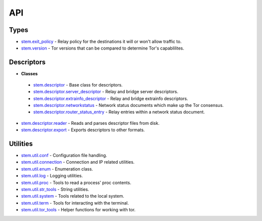 API
===

Types
-----

* `stem.exit_policy <api/exit_policy.html>`_ - Relay policy for the destinations it will or won't allow traffic to.
* `stem.version <api/version.html>`_ - Tor versions that can be compared to determine Tor's capablilites.

Descriptors
-----------

* **Classes**

 * `stem.descriptor <api/descriptor/descriptor.html>`_ - Base class for descriptors.
 * `stem.descriptor.server_descriptor <api/descriptor/server_descriptor.html>`_ - Relay and bridge server descriptors.
 * `stem.descriptor.extrainfo_descriptor <api/descriptor/extrainfo_descriptor.html>`_ - Relay and bridge extrainfo descriptors.
 * `stem.descriptor.networkstatus <api/descriptor/networkstatus.html>`_ - Network status documents which make up the Tor consensus.
 * `stem.descriptor.router_status_entry <api/descriptor/router_status_entry.html>`_ - Relay entries within a network status document.

* `stem.descriptor.reader <api/descriptor/reader.html>`_ - Reads and parses descriptor files from disk.
* `stem.descriptor.export <api/descriptor/export.html>`_ - Exports descriptors to other formats.

Utilities
---------

* `stem.util.conf <api/util/conf.html>`_ - Configuration file handling.
* `stem.util.connection <api/util/connection.html>`_ - Connection and IP related utilities.
* `stem.util.enum <api/util/enum.html>`_ - Enumeration class.
* `stem.util.log <api/util/log.html>`_ - Logging utilities.
* `stem.util.proc <api/util/proc.html>`_ - Tools to read a process' proc contents.
* `stem.util.str_tools <api/util/str_tools.html>`_ - String utilities.
* `stem.util.system <api/util/system.html>`_ - Tools related to the local system.
* `stem.util.term <api/util/term.html>`_ - Tools for interacting with the terminal.
* `stem.util.tor_tools <api/util/tor_tools.html>`_ - Helper functions for working with tor.

